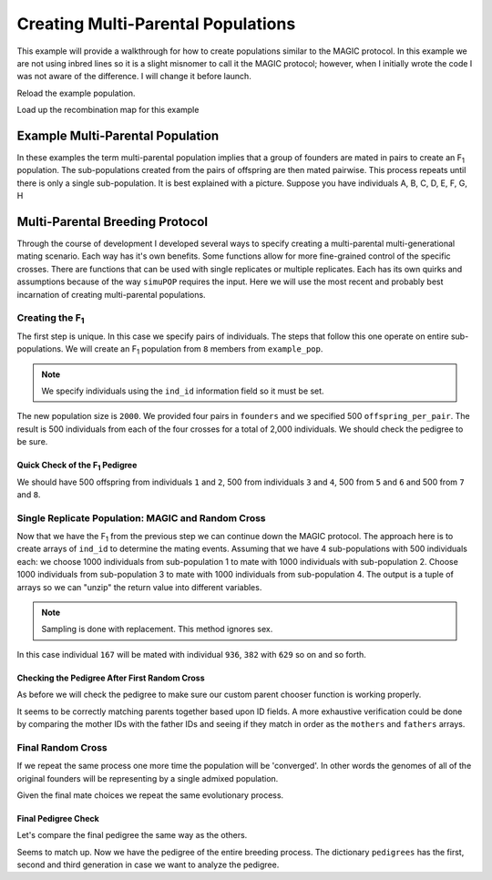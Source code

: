 
.. _creating_multi_parental_populations:

###################################
Creating Multi-Parental Populations
###################################

This example will provide a walkthrough for how to create populations similar
to the MAGIC protocol. In this example we are not using inbred lines so it is
a slight misnomer to call it the MAGIC protocol; however, when I initially
wrote the code I was not aware of the difference. I will change it before launch.

.. _module_imports:

.. code-block:: python
   :caption: Required modules

   >>> import simuOpt
   >>> simuOpt.setOptions(alleleType='short', quiet=True)
   >>> import simuPOP as sim
   >>> import pandas as pd, import numpy as np
   >>> from saegus import breed, parse
   >>> np.set_printoptions(suppress=True, precision=3)

Reload the example population.

.. code-block:: python
   :caption: Load the example population

   >>> example_pop = sim.loadPopulation('example_pop.pop')
   >>> example_pop.addInfoFields(['ind_id', 'mother_id', 'father_id'])
   >>> sim.tagID(example_pop)

Load up the recombination map for this example

.. code-block:: python
   :caption: Load the recombination map

   >>> tf = parse.TusonFounders()
   >>> recom_map = tf.parse_recombination_rates('genetic_map.txt')

.. _example_multi_parental:

Example Multi-Parental Population
=================================

In these examples the term multi-parental population implies that a group of
founders are mated in pairs to create an F\ :sub:`1` population. The
sub-populations created from the pairs of offspring are then mated pairwise.
This process repeats until there is only a single sub-population. It is best
explained with a picture. Suppose you have individuals A, B, C, D, E, F, G, H

.. figure:: images/example_multi_parental.png


.. _multiple_ways:

Multi-Parental Breeding Protocol
================================

Through the course of development I developed several ways to specify creating
a multi-parental multi-generational mating scenario. Each way has it's own
benefits. Some functions allow for more fine-grained control of the specific
crosses. There are functions that can be used with single replicates or multiple
replicates. Each has its own quirks and assumptions because of the way
``simuPOP`` requires the input. Here we will use the most recent and probably
best incarnation of creating multi-parental populations.

.. _creating_the_f1:

Creating the F\ :sub:`1`
------------------------

The first step is unique. In this case we specify pairs of individuals. The
steps that follow this one operate on entire sub-populations. We will create an
F\ :sub:`1` population from ``8`` members from ``example_pop``.

.. note:: We specify individuals using the ``ind_id`` information field so it must be set.

.. code-block:: python
   :caption: Creating the F\ :sub:`1`

   >>> founders = [[1, 2], [3, 4], [5, 6], [7,8]]
   >>> offspring_per_pair = 500
   >>> magic = breed.MAGIC(example_pop, founders, recom_map)
   >>> example_pop.popSize() # prior to mating
   105
   >>> magic.generate_f_one(founders, offspring_per_pair)
   2000

The new population size is ``2000``. We provided four pairs in ``founders`` and
we specified 500 ``offspring_per_pair``. The result is 500 individuals from
each of the four crosses for a total of 2,000 individuals. We should check
the pedigree to be sure.

Quick Check of the F\ :sub:`1` Pedigree
***************************************

We should have 500 offspring from individuals ``1`` and ``2``, 500 from
individuals ``3`` and ``4``, 500 from ``5`` and ``6`` and 500 from
``7`` and ``8``.

.. code-block:: python
   :caption: Checking the pedigree

   >>> pedigrees = {}
   >>> pedigree = np.array((example_pop.indInfo('ind_id'),
   ...                           example_pop.indInfo('mother_id'),
   ...                           example_pop.indInfo('father_id')))
   >>> print(pedigree[:500])
      [[ 106.,    1.,    2.],
       [ 107.,    1.,    2.],
       [ 108.,    1.,    2.],
       ...,
       [ 603.,    1.,    2.],
       [ 604.,    1.,    2.],
       [ 605.,    1.,    2.]]
   >>> print(pedigree[500:1000])
      [[  606.,     3.,     4.],
       [  607.,     3.,     4.],
       [  608.,     3.,     4.],
       ...,
       [ 1103.,     3.,     4.],
       [ 1104.,     3.,     4.],
       [ 1105.,     3.,     4.]]
   >>> print(pedigree[1000:1500])
      [[ 1106.,     5.,     6.],
       [ 1107.,     5.,     6.],
       [ 1108.,     5.,     6.],
       ...,
       [ 1603.,     5.,     6.],
       [ 1604.,     5.,     6.],
       [ 1605.,     5.,     6.]])
   >>> print(pedigree[1500:2000])
      [[ 1606.,     7.,     8.],
       [ 1607.,     7.,     8.],
       [ 1608.,     7.,     8.],
       ...,
       [ 2103.,     7.,     8.],
       [ 2104.,     7.,     8.],
       [ 2105.,     7.,     8.]]
   >>> pedigrees[0] = pedigree


Single Replicate Population: MAGIC and Random Cross
---------------------------------------------------

Now that we have the F\ :sub:`1` from the previous step we can continue down
the MAGIC protocol. The approach here is to create arrays of ``ind_id`` to
determine the mating events. Assuming that we have 4 sub-populations with 500
individuals each: we choose 1000 individuals from sub-population 1 to mate with
1000 individuals with sub-population 2. Choose 1000 individuals from
sub-population 3 to mate with 1000 individuals from sub-population 4. The
output is a tuple of arrays so we can "unzip" the return value into different
variables.

.. note:: Sampling is done with replacement. This method ignores sex.

.. code-block:: python
   :caption: Using :func:`converging_random_cross`

   >>> random_cross = breed.RandomCross(example_pop, 4, 500)
   >>> mothers, fathers = random_cross.converging_random_cross(example_pop, 4, 500)
   >>> print(mothers)
   [  167.   382.   424. ...,  1270.  1109.  1230.]
   >>> print(fathers)
   [  936.   629.  1095. ...,  2020.  1722.  1773.]

In this case individual ``167`` will be mated with individual ``936``, ``382``
with ``629`` so on and so forth.

.. code-block:: python
   :caption: Using customized parent chooser

   >>> second_order_chooser = breed.SecondOrderPairIDChooser(mothers, fathers)
   >>> example_pop.evolve(
   ...  matingScheme=sim.HomoMating(
   ...      sim.PyParentsChooser(second_order_chooser.snd_ord_id_pairs),
   ...      sim.OffspringGenerator(ops=[
   ...          sim.IdTagger(),
   ...          sim.PedigreeTagger(),
   ...          sim.Recombinator(rates=recom_map)],
   ...      numOffspring=1),
   ...      subPopSize=2000
   ...      ),
   ...      gen=1
   ... )
   1

.. _check_pedigree_after_first_random_cross:

Checking the Pedigree After First Random Cross
**********************************************

As before we will check the pedigree to make sure our custom parent chooser
function is working properly.

.. code-block:: python
   :caption: Check pedigree after using pair ID chooser

   >>> pedigree = np.array((example_pop.indInfo('ind_id'),
   ...                      example_pop.indInfo('mother_id'),
   ...                      example_pop.indInfo('father_id'))
   >>> pedigree
      [[ 2106.,   167.,   936.],
       [ 2107.,   382.,   629.],
       [ 2108.,   424.,  1095.],
       ...,
       [ 4103.,  1270.,  2020.],
       [ 4104.,  1109.,  1722.],
       [ 4105.,  1230.,  1773.]]
   >>> pedigrees[1] = pedigree

It seems to be correctly matching parents together based upon ID fields. A
more exhaustive verification could be done by comparing the mother IDs with
the father IDs and seeing if they match in order as the ``mothers`` and
``fathers`` arrays.


.. _final_random_cross:

Final Random Cross
------------------

If we repeat the same process one more time the population will be 'converged'.
In other words the genomes of all of the original founders will be representing
by a single admixed population.

.. code-block:: python
   :caption: Determine final mating events

   >>> final_random_cross = breed.RandomCross(example_pop, 2, 1000)
   >>> mothers, fathers = final_random_cross.converging_random_crosss()
   >>> print(mothers)
   [ 2217.,  2473.,  2160., ...,  2179.,  2963.,  2836.]
   >>> print(fathers)
   [ 3951.,  4025.,  3355., ...,  3580.,  3464.,  4084.]


Given the final mate choices we repeat the same evolutionary process.

.. code-block:: python
   :caption: Final mating event

   >>> example_pop.evolve(
   ...      matingScheme=sim.HomoMating(
   ...          sim.PyParentsChooser(final_chooser.snd_ord_id_chooser),
   ...          sim.OffspringGenerator(ops=[
   ...              sim.IdTagger(),
   ...              sim.PedigreeTagger(),
   ...              sim.Recombinator(rates=recom_map)], numOffspring=1),
   ...          subPopSize=2000,
   ...      ),
   ...  gen=1
   ... )
   1

Final Pedigree Check
********************

Let's compare the final pedigree the same way as the others.


.. code-block:: python
   :caption: Check final pedigree

   >>> pedigree = np.array((example_pop.indInfo('ind_id'),
   ...                  example_pop.indInfo('mother_id'),
   ...                 example_pop.indInfo('father_id'))).T
   >>> print(pedigree)
   [[ 4106.  2217.  3951.]
    [ 4107.  2473.  4025.]
    [ 4108.  2160.  3355.]
    ...,
    [ 6103.  2179.  3580.]
    [ 6104.  2963.  3464.]
    [ 6105.  2836.  4084.]]
   >>> pedigrees[2] = pedigree

Seems to match up. Now we have the pedigree of the entire breeding process.
The dictionary ``pedigrees`` has the first, second and third generation in case
we want to analyze the pedigree.


